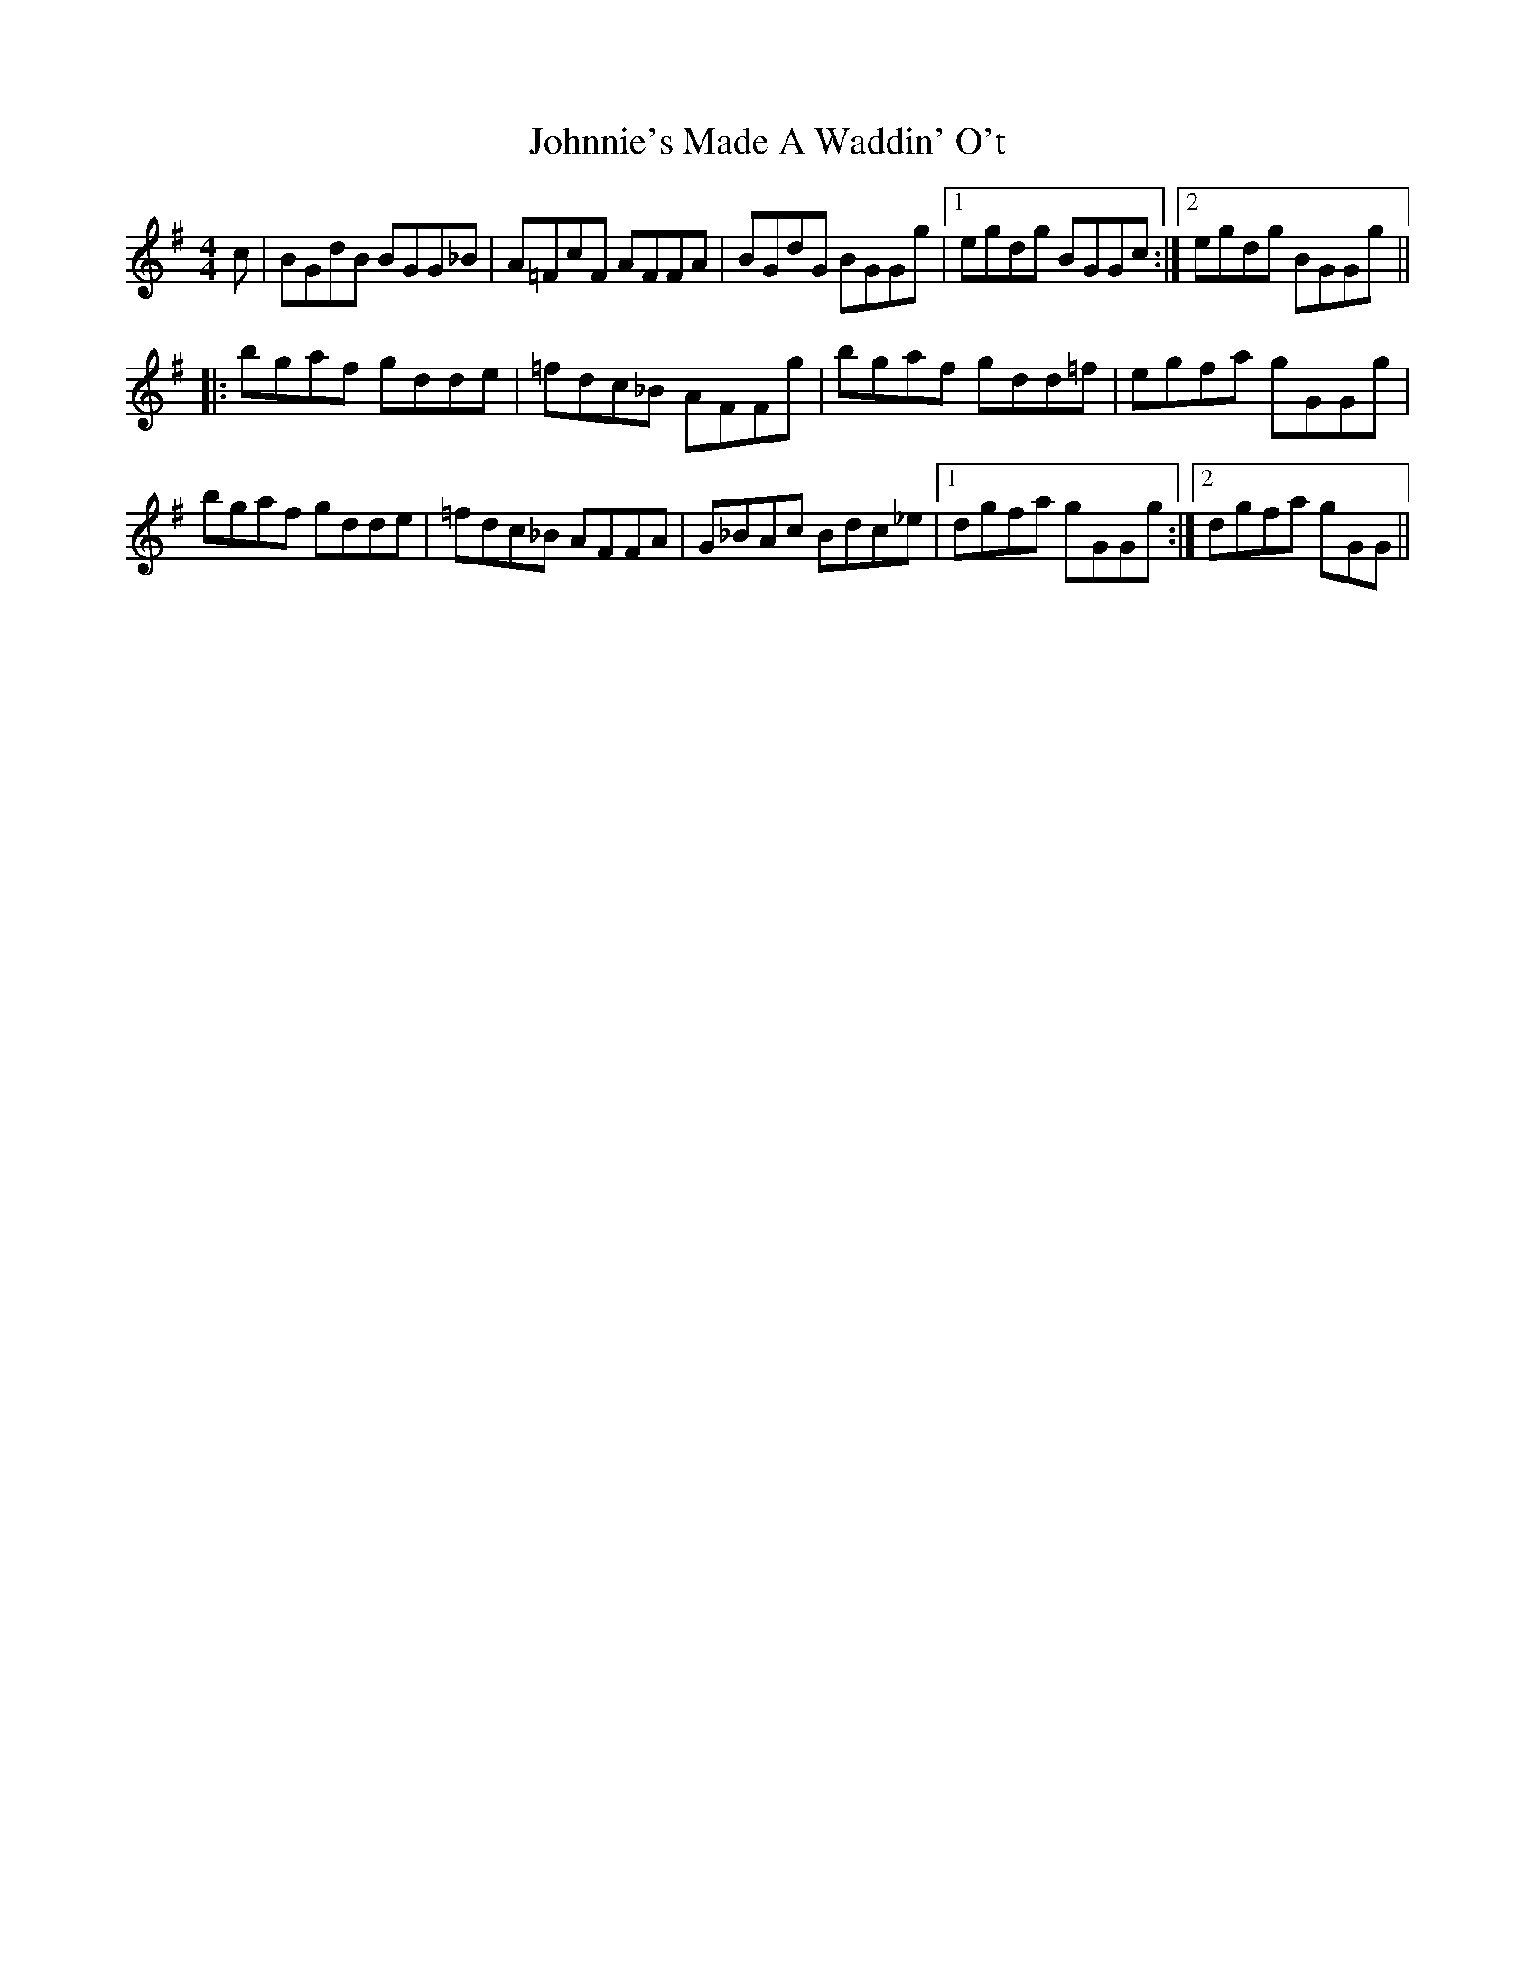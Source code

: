 X: 20694
T: Johnnie's Made A Waddin' O't
R: reel
M: 4/4
K: Gmajor
c|BGdB BGG_B|A=FcF AFFA|BGdG BGGg|1 egdg BGGc:|2 egdg BGGg||
|:bgaf gdde|=fdc_B AFFg|bgaf gdd=f|egfa gGGg|
bgaf gdde|=fdc_B AFFA|G_BAc Bdc_e|1 dgfa gGGg:|2 dgfa gGG||

